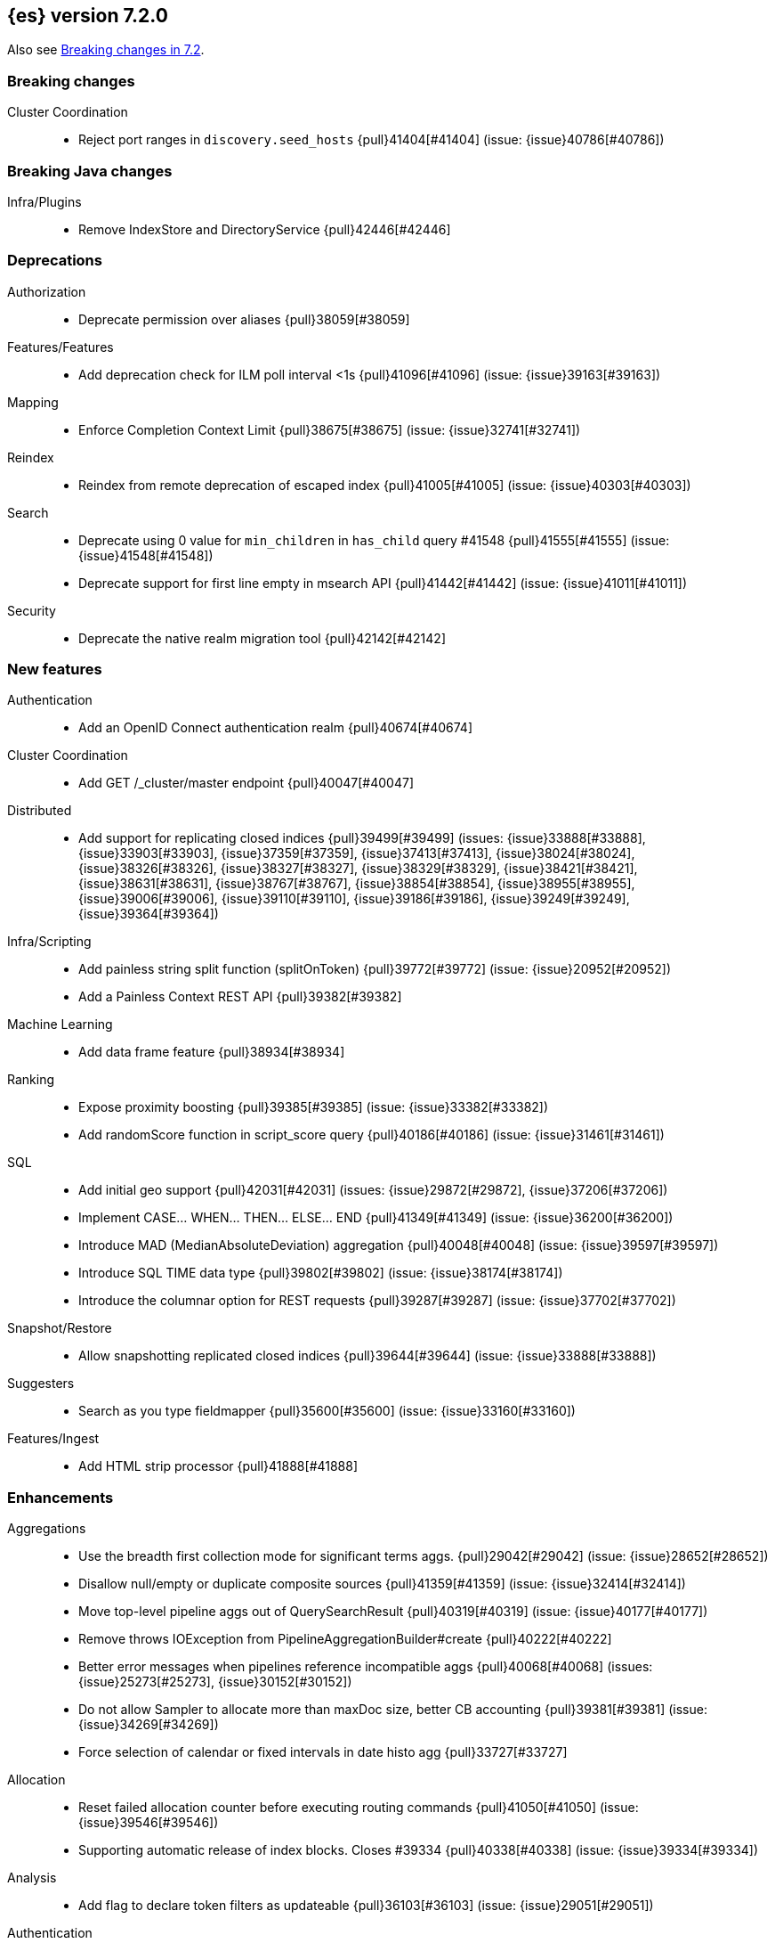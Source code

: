 [[release-notes-7.2.0]]
== {es} version 7.2.0

Also see <<breaking-changes-7.2,Breaking changes in 7.2>>.

[[breaking-7.2.0]]
[float]
=== Breaking changes

Cluster Coordination::
* Reject port ranges in `discovery.seed_hosts` {pull}41404[#41404] (issue: {issue}40786[#40786])


[[breaking-java-7.2.0]]
[float]
=== Breaking Java changes

Infra/Plugins::
* Remove IndexStore and DirectoryService {pull}42446[#42446]


[[deprecation-7.2.0]]
[float]
=== Deprecations

Authorization::
* Deprecate permission over aliases {pull}38059[#38059]

Features/Features::
* Add deprecation check for ILM poll interval <1s {pull}41096[#41096] (issue: {issue}39163[#39163])

Mapping::
* Enforce Completion Context Limit {pull}38675[#38675] (issue: {issue}32741[#32741])

Reindex::
* Reindex from remote deprecation of escaped index {pull}41005[#41005] (issue: {issue}40303[#40303])

Search::
* Deprecate using 0 value for `min_children` in `has_child` query #41548 {pull}41555[#41555] (issue: {issue}41548[#41548])
* Deprecate support for first line empty in msearch API {pull}41442[#41442] (issue: {issue}41011[#41011])

Security::
* Deprecate the native realm migration tool {pull}42142[#42142]

[[feature-7.2.0]]
[float]
=== New features

Authentication::
* Add an OpenID Connect authentication realm {pull}40674[#40674]

Cluster Coordination::
* Add GET /_cluster/master endpoint {pull}40047[#40047]

Distributed::
* Add support for replicating closed indices {pull}39499[#39499] (issues: {issue}33888[#33888], {issue}33903[#33903], {issue}37359[#37359], {issue}37413[#37413], {issue}38024[#38024], {issue}38326[#38326], {issue}38327[#38327], {issue}38329[#38329], {issue}38421[#38421], {issue}38631[#38631], {issue}38767[#38767], {issue}38854[#38854], {issue}38955[#38955], {issue}39006[#39006], {issue}39110[#39110], {issue}39186[#39186], {issue}39249[#39249], {issue}39364[#39364])

Infra/Scripting::
* Add painless string split function (splitOnToken) {pull}39772[#39772] (issue: {issue}20952[#20952])
* Add a Painless Context REST API {pull}39382[#39382]

Machine Learning::
* Add data frame feature {pull}38934[#38934]

Ranking::
* Expose proximity boosting {pull}39385[#39385] (issue: {issue}33382[#33382])
* Add randomScore function in script_score query {pull}40186[#40186] (issue: {issue}31461[#31461])

SQL::
* Add initial geo support {pull}42031[#42031] (issues: {issue}29872[#29872], {issue}37206[#37206])
* Implement CASE... WHEN... THEN... ELSE... END {pull}41349[#41349] (issue: {issue}36200[#36200])
* Introduce MAD (MedianAbsoluteDeviation) aggregation {pull}40048[#40048] (issue: {issue}39597[#39597])
* Introduce SQL TIME data type {pull}39802[#39802] (issue: {issue}38174[#38174])
* Introduce the columnar option for REST requests {pull}39287[#39287] (issue: {issue}37702[#37702])

Snapshot/Restore::
* Allow snapshotting replicated closed indices {pull}39644[#39644] (issue: {issue}33888[#33888])

Suggesters::
* Search as you type fieldmapper {pull}35600[#35600] (issue: {issue}33160[#33160])

Features/Ingest::
* Add HTML strip processor {pull}41888[#41888]

[[enhancement-7.2.0]]
[float]
=== Enhancements

Aggregations::
* Use the breadth first collection mode for significant terms aggs. {pull}29042[#29042] (issue: {issue}28652[#28652])
* Disallow null/empty or duplicate composite sources {pull}41359[#41359] (issue: {issue}32414[#32414])
* Move top-level pipeline aggs out of QuerySearchResult {pull}40319[#40319] (issue: {issue}40177[#40177])
* Remove throws IOException from PipelineAggregationBuilder#create {pull}40222[#40222]
* Better error messages when pipelines reference incompatible aggs {pull}40068[#40068] (issues: {issue}25273[#25273], {issue}30152[#30152])
* Do not allow Sampler to allocate more than maxDoc size, better CB accounting {pull}39381[#39381] (issue: {issue}34269[#34269])
* Force selection of calendar or fixed intervals in date histo agg {pull}33727[#33727]

Allocation::
* Reset failed allocation counter before executing routing commands {pull}41050[#41050] (issue: {issue}39546[#39546])
* Supporting automatic release of index blocks. Closes #39334 {pull}40338[#40338] (issue: {issue}39334[#39334])

Analysis::
* Add flag to declare token filters as updateable {pull}36103[#36103] (issue: {issue}29051[#29051])

Authentication::
* Hash token values for storage {pull}41792[#41792] (issues: {issue}39631[#39631], {issue}40765[#40765])
* Security Tokens moved to a new separate index {pull}40742[#40742] (issue: {issue}34454[#34454])
* Support concurrent refresh of refresh tokens {pull}39631[#39631] (issue: {issue}36872[#36872])
* Add enabled status for token and api key service {pull}38687[#38687] (issue: {issue}38535[#38535])

Authorization::
* Support mustache templates in role mappings {pull}39984[#39984] (issue: {issue}36567[#36567])
* Add .code_internal-* index pattern to kibana user {pull}42247[#42247]
* Add granular API key privileges {pull}41488[#41488] (issue: {issue}40031[#40031])
* Add Kibana application privileges for monitoring and ml reserved roles {pull}40651[#40651]
* Support roles with application privileges against wildcard applications {pull}40398[#40398]

CCR::
* Replay history of operations in remote recovery {pull}39153[#39153] (issues: {issue}35975[#35975], {issue}39000[#39000])

CRUD::
* Add details to BulkShardRequest#getDescription() {pull}41711[#41711]
* Add version-based validation to reindex requests {pull}38504[#38504] (issue: {issue}37855[#37855])

Cluster Coordination::
* Add GET /_cluster/master endpoint {pull}40047[#40047]
* Only connect to new nodes on new cluster state {pull}39629[#39629] (issues: {issue}29025[#29025], {issue}31547[#31547])
* Add has_voting_exclusions flag to cluster health output {pull}38568[#38568]

Data Frame::
* Persist and restore checkpoint and position {pull}41942[#41942] (issue: {issue}41752[#41752])
* Complete the Data Frame task on stop {pull}41752[#41752]
* Add sync api {pull}41491[#41491]
* Data Frame stop all {pull}41156[#41156]
* Data Frame HLRC Get Stats API {pull}40327[#40327]
* Data Frame HLRC Get API {pull}40209[#40209]
* Data Frame HLRC Preview API {pull}40206[#40206]
* Data Frame HLRC start & stop APIs {pull}40154[#40154] (issue: {issue}29546[#29546])
* Add Data Frame client to the Java HLRC {pull}39921[#39921]

Discovery-Plugins::
* Upgrade SDK and test discovery-ec2 credential providers {pull}41732[#41732]

Distributed::
* Prevent in-place downgrades and invalid upgrades {pull}41731[#41731]
* Add index name to cluster block exception {pull}41489[#41489] (issue: {issue}40870[#40870])
* Noop peer recoveries on closed index {pull}41400[#41400] (issue: {issue}33888[#33888])
* Ensure no uncommitted ops when open readonly engine {pull}41317[#41317] (issue: {issue}33888[#33888])
* Do not trim unsafe commits when open readonly engine {pull}41041[#41041] (issue: {issue}33888[#33888])
* Avoid background sync on relocated primary {pull}40800[#40800] (issue: {issue}40731[#40731])
* No mapper service and index caches for replicated closed indices {pull}40423[#40423]
* Add support for replicating closed indices {pull}39499[#39499] (issues: {issue}33888[#33888], {issue}33903[#33903], {issue}37359[#37359], {issue}37413[#37413], {issue}38024[#38024], {issue}38326[#38326], {issue}38327[#38327], {issue}38329[#38329], {issue}38421[#38421], {issue}38631[#38631], {issue}38767[#38767], {issue}38854[#38854], {issue}38955[#38955], {issue}39006[#39006], {issue}39110[#39110], {issue}39186[#39186], {issue}39249[#39249], {issue}39364[#39364])

Docs Infrastructure::
* Docs: Simplifying setup by using module configuration variant syntax {pull}40879[#40879]

Engine::
* Use reader attributes to control term dict memory useage {pull}42838[#42838] (issue: {issue}38390[#38390])
* Simplify initialization of max_seq_no of updates {pull}41161[#41161] (issues: {issue}33842[#33842], {issue}40249[#40249])
* Adjust init map size of user data of index commit {pull}40965[#40965]
* Don't mark shard as refreshPending on stats fetching {pull}40458[#40458] (issues: {issue}33835[#33835], {issue}33847[#33847])
* Reject illegal flush parameters {pull}40213[#40213] (issue: {issue}36342[#36342])
* Always fail engine if delete operation fails {pull}40117[#40117] (issue: {issue}33256[#33256])
* Combine overriddenOps and skippedOps in translog {pull}39771[#39771] (issue: {issue}33317[#33317])
* Return cached segments stats if `include_unloaded_segments` is true {pull}39698[#39698] (issue: {issue}39512[#39512])
* Allow inclusion of unloaded segments in stats {pull}39512[#39512]
* Never block on scheduled refresh if a refresh is running {pull}39462[#39462]
* Expose external refreshes through the stats API {pull}38643[#38643] (issue: {issue}36712[#36712])
* Make setting index.translog.sync_interval be dynamic {pull}37382[#37382] (issue: {issue}32763[#32763])

Features/CAT APIs::
* Add start and stop time to cat recovery API {pull}40378[#40378]

Features/Indices APIs::
* Introduce aliases version {pull}41397[#41397] (issue: {issue}41396[#41396])
* Improve error message for absence of indices {pull}39789[#39789] (issues: {issue}38964[#38964], {issue}39296[#39296])
* Improved error message for absence of indices closes #38964 {pull}39296[#39296]

Features/Java High Level REST Client::
* Added param ignore_throttled=false when indicesOptions.ignoreThrottle… {pull}42393[#42393] (issue: {issue}42358[#42358])
* Ignore 409 conflict in reindex responses {pull}39543[#39543]

Features/Monitoring::
* Add packaging to cluster stats response {pull}41048[#41048] (issue: {issue}39378[#39378])

Geo::
* Improve accuracy for Geo Centroid Aggregation {pull}41033[#41033] (issue: {issue}41032[#41032])
* Add support for z values to libs/geo classes {pull}38921[#38921]
* Add ST_WktToSQL function {pull}35416[#35416] (issue: {issue}29872[#29872])

Infra/Core::
* Validate non-secure settings are not in keystore {pull}42209[#42209] (issue: {issue}41831[#41831])
* Implement XContentParser.genericMap and XContentParser.genericMapOrdered methods {pull}42059[#42059]
* Remove manual parsing of JVM options {pull}41962[#41962] (issue: {issue}30684[#30684])
* Clarify some ToXContent implementations behaviour {pull}41000[#41000] (issue: {issue}16347[#16347])
* Remove String interning from `o.e.index.Index`. {pull}40350[#40350] (issue: {issue}40263[#40263])
* Do not swallow exceptions in TimedRunnable {pull}39856[#39856] (issue: {issue}36137[#36137])

Infra/Logging::
* Reduce garbage from allocations in DeprecationLogger {pull}38780[#38780] (issues: {issue}35754[#35754], {issue}37411[#37411], {issue}37530[#37530])

Infra/Packaging::
* Clearer error message - installing windows service {pull}33804[#33804]

Infra/Resiliency::
* Limit max direct memory size to half of heap size {pull}42006[#42006] (issues: {issue}41954[#41954], {issue}41962[#41962])

Infra/Scripting::
* Add implicit this for class binding in Painless {pull}40285[#40285]
* Whitelist geo methods for Painless {pull}40180[#40180] (issue: {issue}24946[#24946])

Machine Learning::
* Improve message misformation error in file structure finder {pull}42175[#42175]
* Improve hard_limit audit message {pull}42086[#42086] (issue: {issue}38034[#38034])
* Increase maximum forecast interval to 10 years. {pull}41082[#41082] (issue: {issue}41103[#41103])
* Add validation that rejects duplicate detectors in PutJobAction {pull}40967[#40967] (issue: {issue}39704[#39704])
* Add created_by info to usage stats {pull}40518[#40518] (issue: {issue}38403[#38403])
* Data frame transforms config HLRC objects {pull}39691[#39691]
* Use scaling thread pool and xpack.ml.max_open_jobs cluster-wide dynamic {pull}39320[#39320] (issue: {issue}29809[#29809])
* Add task recovery on node change  {pull}39416[#39416]
* Stop tasks on failure {pull}39203[#39203]
* Add _preview endpoint {pull}38924[#38924]
* Remove hard limit for maximum forecast interval and limit based on the time interval of data added
to the model {ml-pull}214[#214]
* Use hardened compiler options to build 3rd party libraries {ml-pull}453[#453]
* Only select more complex trend models for forecasting if there is evidence that they are needed
{ml-pull}463[#463]
* Improve residual model selection {ml-pull}468[#468]
* Stop linking to libcrypt on Linux {ml-pull}480[#480]
* Improvements to hard_limit audit message {ml-pull}486[#486]

Mapping::
* Updates max dimensions for sparse_vector and dense_vector to 1024. {pull}40597[#40597] (issue: {issue}40492[#40492])
* Add ignore_above in ICUCollationKeywordFieldMapper {pull}40414[#40414] (issue: {issue}40413[#40413])
* Adding a soft limit to the field name length. Closes #33651 {pull}40309[#40309] (issue: {issue}33651[#33651])

Network::
* Update ciphers for TLSv1.3 and JDK11 if available {pull}42082[#42082] (issues: {issue}38646[#38646], {issue}41385[#41385], {issue}41808[#41808])
* Show SSL usage when security is not disabled {pull}40672[#40672] (issue: {issue}37433[#37433])
* Optimize Bulk Message Parsing and Message Length Parsing {pull}39634[#39634] (issue: {issue}39286[#39286])
* Netty transport accept plaintext connections {pull}39532[#39532] (issue: {issue}39531[#39531])
* Chunk + Throttle Netty Writes {pull}39286[#39286]

Ranking::
* Improve error message for ln/log with negative results in function score {pull}41609[#41609] (issue: {issue}41509[#41509])

Recovery::
* Peer recovery should flush at the end {pull}41660[#41660] (issues: {issue}33888[#33888], {issue}39588[#39588], {issue}40024[#40024])
* Peer recovery should not indefinitely retry on mapping error {pull}41099[#41099] (issue: {issue}40913[#40913])
* Init global checkpoint after copy commit in peer recovery {pull}40823[#40823] (issue: {issue}33888[#33888])
* Ensure sendBatch not called recursively {pull}39988[#39988]

Reindex::
* Reindex from Remote allow date math {pull}40303[#40303] (issue: {issue}23533[#23533])

SQL::
* Implement IIF(<cond>, <result1>, <result2>) {pull}41420[#41420] (issue: {issue}40917[#40917])
* Use field caps inside DESCRIBE TABLE as well {pull}41377[#41377] (issue: {issue}34071[#34071])
* Implement CURRENT_TIME/CURTIME functions {pull}40662[#40662] (issue: {issue}40648[#40648])
* Polish behavior of SYS TABLES command {pull}40535[#40535] (issue: {issue}40348[#40348])
* Adjust the precision and scale for drivers {pull}40467[#40467] (issue: {issue}40357[#40357])
* Polish parsing of CAST expression {pull}40428[#40428]
* Fix classpath discovery on Java 10+ {pull}40420[#40420] (issue: {issue}40388[#40388])
* Spec tests now use classpath discovery {pull}40388[#40388] (issue: {issue}40358[#40358])
* Implement `::` cast operator {pull}38774[#38774] (issue: {issue}38717[#38717])

Search::
* Fix range query edge cases {pull}41160[#41160] (issue: {issue}40937[#40937])
* Add stopword support to IntervalBuilder {pull}39637[#39637]
* Shortcut counts on exists queries {pull}39570[#39570] (issue: {issue}37475[#37475])
* Completion suggestions to be reduced once instead of twice {pull}39255[#39255]
* Rename SearchRequest#withLocalReduction {pull}39108[#39108]
* Tie break search shard iterator comparisons on cluster alias {pull}38853[#38853]
* Clean up ShardSearchLocalRequest {pull}38574[#38574]
* Handle unmapped fields in _field_caps API {pull}34071[#34071]
* Make 0 as invalid value for `min_children` in `has_child` query {pull}33073[#33073] (issue: {issue}32949[#32949])
* Analyze numbers, dates and ips with a whitespace analyzer in text queries {pull}27395[#27395]
* Add date and date_nanos conversion to the numeric_type sort option {pull}40199[#40199]
* Add `use_field` option to intervals query {pull}40157[#40157]
* Add overlapping, before, after filters to intervals query {pull}38999[#38999]

Security::
* Support concurrent refresh of refresh tokens {pull}38382[#38382] (issue: {issue}36872[#36872])

Snapshot/Restore::
* Remove IndexShard dependency from Repository  {pull}42213[#42213]
* Add shared access signature authentication support {pull}42117[#42117]
* Support multiple repositories in get snapshot request {pull}41799[#41799] (issue: {issue}41210[#41210])
* Implement Bulk Deletes for GCS Repository {pull}41368[#41368] (issue: {issue}40322[#40322])
* Add Bulk Delete Api to BlobStore {pull}40322[#40322] (issues: {issue}40144[#40144], {issue}40250[#40250])
* Async Snapshot Repository Deletes {pull}40144[#40144] (issues: {issue}39656[#39656], {issue}39657[#39657])
* Allow snapshotting replicated closed indices {pull}39644[#39644] (issue: {issue}33888[#33888])
* Add support for S3 intelligent tiering (#38836) {pull}39376[#39376] (issue: {issue}38836[#38836])

Store::
* Log missing file exception when failing to read metadata snapshot {pull}32920[#32920]

Suggesters::
* Tie-break completion suggestions with same score and surface form {pull}39564[#39564]



[[bug-7.2.0]]
[float]
=== Bug fixes

Aggregations::
* Update error message for allowed characters in aggregation names {pull}41573[#41573] (issue: {issue}41567[#41567])
* Fix FiltersAggregation NPE when `filters` is empty {pull}41459[#41459] (issue: {issue}41408[#41408])
* Fix unmapped field handling in the composite aggregation {pull}41280[#41280]

Allocation::
* Avoid bubbling up failures from a shard that is recovering {pull}42287[#42287] (issues: {issue}30919[#30919], {issue}40107[#40107])
* Changed the position of reset counter {pull}39678[#39678] (issue: {issue}39546[#39546])

Analysis::
* Always use IndexAnalyzers in analyze transport action {pull}40769[#40769] (issue: {issue}29021[#29021])
* Fix anaylze NullPointerException when AnalyzeTokenList tokens is null {pull}39332[#39332]
* Fix anaylze NullPointerException when AnalyzeTokenList tokens is null {pull}39180[#39180]

Authentication::
* Refresh remote JWKs on all errors {pull}42850[#42850]
* Fix refresh remote JWKS logic  {pull}42662[#42662]
* Fix settings prefix for realm truststore password {pull}42336[#42336] (issues: {issue}30241[#30241], {issue}41663[#41663])
* Merge claims from userinfo and ID Token correctly {pull}42277[#42277]
* Do not refresh realm cache unless required {pull}42169[#42169] (issue: {issue}35218[#35218])
* Amend `prepareIndexIfNeededThenExecute` for security token refresh {pull}41697[#41697]
* Fix token Invalidation when retries exhausted {pull}39799[#39799]

Authorization::
* _cat/indices with Security, hide names when wildcard {pull}38824[#38824] (issue: {issue}37190[#37190])

CCR::
* CCR should not replicate private/internal settings {pull}43067[#43067] (issue: {issue}41268[#41268])

CRUD::
* Fix NPE when rejecting bulk updates {pull}42923[#42923]

Cluster Coordination::
* Reset state recovery after successful recovery {pull}42576[#42576] (issue: {issue}39172[#39172])
* Omit non-masters in ClusterFormationFailureHelper {pull}41344[#41344]

Data Frame::
* Rewrite start and stop to answer with acknowledged {pull}42589[#42589] (issue: {issue}42450[#42450])
* Set DF task state to stopped when stopping   {pull}42516[#42516] (issue: {issue}42441[#42441])
* Add support for fixed_interval, calendar_interval, remove interval {pull}42427[#42427] (issues: {issue}33727[#33727], {issue}42297[#42297])

Distributed::
* Avoid loading retention leases while writing them {pull}42620[#42620] (issue: {issue}41430[#41430])
* Do not use ifSeqNo for update requests on mixed cluster {pull}42596[#42596] (issue: {issue}42561[#42561])
* Prevent order being lost for _nodes API filters {pull}42045[#42045] (issue: {issue}41885[#41885])
* Ensure flush happen before closing an index {pull}40184[#40184] (issue: {issue}36342[#36342])

Engine::
* Account soft deletes for committed segments {pull}43126[#43126] (issue: {issue}43103[#43103])
* Fix assertion error when caching the result of a search in a read-only index {pull}41900[#41900] (issue: {issue}41795[#41795])
* Close and acquire commit during reset engine fix {pull}41584[#41584] (issue: {issue}38561[#38561])

Features/ILM::
* Make ILM force merging best effort {pull}43246[#43246] (issues: {issue}42824[#42824], {issue}43245[#43245])

Features/Indices APIs::
* Add pre-upgrade check to test cluster routing allocation is enabled {pull}39340[#39340] (issue: {issue}39339[#39339])

Features/Ingest::
* Build local year inside DateFormat lambda {pull}42120[#42120]

Features/Java High Level REST Client::
* Fixes a bug in AnalyzeRequest.toXContent() {pull}42795[#42795] (issues: {issue}39670[#39670], {issue}42197[#42197])
* StackOverflowError when calling BulkRequest#add {pull}41672[#41672]
* HLRC: Convert xpack methods to client side objects {pull}40705[#40705] (issue: {issue}40511[#40511])
* Rest-High-Level-Client:fix uri encode bug when url path start with '/' {pull}34436[#34436] (issue: {issue}34433[#34433])

Features/Watcher::
* NullPointerException when creating a watch with Jira action (#41922) {pull}42081[#42081]
* Fix minor watcher bug, unmute test, add additional debug logging {pull}41765[#41765] (issues: {issue}29893[#29893], {issue}30777[#30777], {issue}33291[#33291], {issue}35361[#35361])
* Fix Watcher deadlock that can cause in-abilty to index documents. {pull}41418[#41418] (issue: {issue}41390[#41390])

Geo::
* Improve error message when polygons contains twice the same point in no-consecutive position {pull}41051[#41051] (issue: {issue}40998[#40998])

Highlighting::
* Bug fix for AnnotatedTextHighlighter - port of 39525 {pull}39749[#39749] (issue: {issue}39525[#39525])

Infra/Core::
* Fix roundUp parsing with composite patterns {pull}43080[#43080] (issue: {issue}42835[#42835])
* scheduleAtFixedRate would hang {pull}42993[#42993] (issue: {issue}38441[#38441])
* Only ignore IOException when fsyncing on dirs {pull}42972[#42972] (issue: {issue}42950[#42950])
* Fix node close stopwatch usage {pull}41918[#41918]
* Make ISO8601 date parser accept timezone when time does not have seconds {pull}41896[#41896]
* Allow unknown task time in QueueResizingEsTPE {pull}41810[#41810] (issue: {issue}41448[#41448])
* Parse composite patterns using ClassicFormat.parseObject {pull}40100[#40100] (issue: {issue}39916[#39916])

Infra/Packaging::
* Don't create tempdir for cli scripts {pull}41913[#41913] (issue: {issue}34445[#34445])
* Cleanup plugin bin directories {pull}41907[#41907] (issue: {issue}18109[#18109])
* Update lintian overrides {pull}41561[#41561] (issue: {issue}17185[#17185])
* Resolve JAVA_HOME at windows service install time {pull}39714[#39714] (issue: {issue}30720[#30720])

Infra/Settings::
* Handle UTF-8 values in the keystore {pull}39496[#39496]
* Handle empty input in AddStringKeyStoreCommand {pull}39490[#39490] (issue: {issue}39413[#39413])

Machine Learning::
* Fix possible race condition when closing an opening job {pull}42506[#42506]
* Exclude analysis fields with core field names from anomaly results {pull}41093[#41093] (issue: {issue}39406[#39406])

Mapping::
* Fix possible NPE in put mapping validators {pull}43000[#43000] (issue: {issue}37675[#37675])
* Fix merging of text field mappers {pull}40627[#40627]
* Fix an off-by-one error in the vector field dimension limit. {pull}40489[#40489]
* Fix not Recognizing Disabled Object Mapper {pull}39862[#39862] (issue: {issue}39456[#39456])
* Avoid copying the field alias lookup structure unnecessarily. {pull}39726[#39726]
* Handle NaNs when detrending seasonal components {ml-pull}408[#408]

Network::
* Don't require TLS for single node clusters {pull}42826[#42826]
* Handle WRAP ops during SSL read {pull}41611[#41611]
* SSLDriver can transition to CLOSED in handshake {pull}41458[#41458]
* Handle Bulk Requests on Write Threadpool {pull}40866[#40866] (issues: {issue}39128[#39128], {issue}39658[#39658])

Percolator::
* Fixed ignoring name parameter for percolator queries {pull}42598[#42598] (issue: {issue}40405[#40405])

Recovery::
* Use translog to estimate number of operations in recovery {pull}42211[#42211] (issue: {issue}38904[#38904])
* Recovery with syncId should verify seqno infos {pull}41265[#41265]
* Retain history for peer recovery using leases {pull}39133[#39133]

Reindex::
* Remote reindex failure parse fix {pull}42928[#42928]
* Fix concurrent search and index delete {pull}42621[#42621] (issue: {issue}28053[#28053])
* Propogate version in reindex from remote search {pull}42412[#42412] (issue: {issue}31908[#31908])

Rollup::
* Fix max boundary for rollup jobs that use a delay {pull}42158[#42158]
* Cleanup exceptions thrown during RollupSearch {pull}41272[#41272] (issue: {issue}38015[#38015])
* Validate timezones based on rules not string comparision {pull}36237[#36237] (issue: {issue}36229[#36229])

SQL::
* Fix wrong results when sorting on aggregate {pull}43154[#43154] (issue: {issue}42851[#42851])
* Cover the Integer type when extracting values from _source {pull}42859[#42859] (issue: {issue}42858[#42858])
* Fix precedence of `::` psql like CAST operator {pull}40665[#40665]

Search::
* Fix IntervalBuilder#analyzeText to never return `null` {pull}42750[#42750] (issue: {issue}42587[#42587])
* Fix sorting on nested field with unmapped {pull}42451[#42451] (issue: {issue}33644[#33644])
* Always set terminated_early if terminate_after is set in the search request {pull}40839[#40839] (issue: {issue}33949[#33949])
* more_like_this query to throw an error if the like fields is not provided {pull}40632[#40632]
* Fixing 503 Service Unavailable errors during fetch phase  {pull}39086[#39086]
* Fix IndexSearcherWrapper visibility {pull}39071[#39071] (issue: {issue}30758[#30758])

Snapshot/Restore::
* Fix Azure List by Prefix Bug {pull}42713[#42713]
* Remove Harmful Exists Check from BlobStoreFormat {pull}41898[#41898] (issue: {issue}41882[#41882])
* Restricts naming for repositories {pull}41008[#41008] (issue: {issue}40817[#40817])
* SNAPSHOT: More Resilient Writes to Blob Stores {pull}36927[#36927] (issue: {issue}25281[#25281])

Suggesters::
* Handle min_doc_freq in suggesters {pull}40840[#40840] (issue: {issue}16764[#16764])


[[upgrade-7.2.0]]
[float]
=== Upgrades

Engine::
* Upgrade to Lucene 8.1.0 {pull}42214[#42214]

Features/Watcher::
* Replace javax activation with jakarta activation {pull}40247[#40247]
* Replace java mail with jakarta mail {pull}40088[#40088]

Infra/Core::
* Update to joda time 2.10.2 {pull}42199[#42199]

Network::
* Upgrade to Netty 4.1.35 {pull}41499[#41499]



